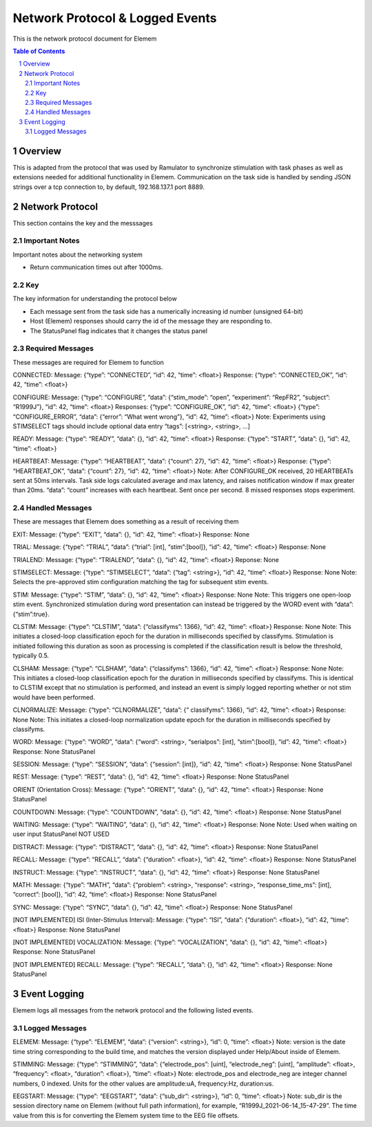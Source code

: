 .. sectnum::

#############
Network Protocol & Logged Events
#############

This is the network protocol document for Elemem

.. contents:: **Table of Contents**
    :depth: 2

*************
Overview
*************

This is adapted from the protocol that was used by Ramulator to synchronize stimulation with task phases as well as extensions needed for additional functionality in Elemem.
Communication on the task side is handled by sending JSON strings over a tcp connection to, by default, 192.168.137.1 port 8889. 

*************
Network Protocol
*************

This section contains the key and the messsages

=============
Important Notes
=============

Important notes about the networking system

* Return communication times out after 1000ms.

=============
Key
=============

The key information for understanding the protocol below

* Each message sent from the task side has a numerically increasing id number (unsigned 64-bit)

* Host (Elemem) responses should carry the id of the message they are responding to.

* The StatusPanel flag indicates that it changes the status panel

=============
Required Messages
=============

These messages are required for Elemem to function 

CONNECTED:
Message: {“type”: “CONNECTED”, “id”: 42, “time”: <float>}
Response: {“type”: “CONNECTED_OK”, “id”: 42, “time”: <float>}

CONFIGURE:
Message: {“type”: “CONFIGURE”, “data”: {“stim_mode”: “open”, “experiment”: “RepFR2”, “subject”: “R1999J”}, “id”: 42, “time”: <float>}
Responses:
{“type”: “CONFIGURE_OK”, “id”: 42, “time”: <float>}
{“type”: “CONFIGURE_ERROR”, “data”: {“error”: “What went wrong”}, “id”: 42, “time”: <float>}
Note:  Experiments using STIMSELECT tags should include optional data entry “tags”: [<string>, <string>, ...]

READY:
Message: {“type”: “READY”, “data”: {}, “id”: 42, “time”: <float>}
Response: {“type”: “START”, “data”: {}, “id”: 42, “time”: <float>}

HEARTBEAT:
Message: {“type”: “HEARTBEAT”, “data”: {“count”: 27}, “id”: 42, “time”: <float>}
Response: {“type”: “HEARTBEAT_OK”, “data”: {“count”: 27}, “id”: 42, “time”: <float>}
Note: After CONFIGURE_OK received, 20 HEARTBEATs sent at 50ms intervals.  Task side logs calculated average and max latency, and raises notification window if max greater than 20ms.  “data”: “count” increases with each heartbeat.  Sent once per second.  8 missed responses stops experiment.

=============
Handled Messages
=============

These are messages that Elemem does something as a result of receiving them

EXIT:
Message: {“type”: “EXIT”, “data”: {}, “id”: 42, “time”: <float>}
Response: None

TRIAL:
Message: {“type”: “TRIAL”, “data”: {“trial”: [int], “stim”:[bool]}, “id”: 42, “time”: <float>}
Response: None	

TRIALEND:
Message: {“type”: “TRIALEND”, “data”: {}, “id”: 42, “time”: <float>}
Reponse: None

STIMSELECT:
Message: {“type”: “STIMSELECT”, “data”: {“tag”: <string>}, “id”: 42, “time”: <float>}
Response: None
Note: Selects the pre-approved stim configuration matching the tag for subsequent stim events.

STIM:
Message: {“type”: “STIM”, “data”: {}, “id”: 42, “time”: <float>}
Response: None
Note: This triggers one open-loop stim event.  Synchronized stimulation during word presentation can instead be triggered by the WORD event with “data”:{“stim”:true}.

CLSTIM:
Message: {“type”: “CLSTIM”, “data”: {“classifyms”: 1366}, “id”: 42, “time”: <float>}
Response: None
Note: This initiates a closed-loop classification epoch for the duration in milliseconds specified by classifyms.  Stimulation is initiated following this duration as soon as processing is completed if the classification result is below the threshold, typically 0.5.

CLSHAM:
Message: {“type”: “CLSHAM”, “data”: {“classifyms”: 1366}, “id”: 42, “time”: <float>}
Response: None
Note: This initiates a closed-loop classification epoch for the duration in milliseconds specified by classifyms.  This is identical to CLSTIM except that no stimulation is performed, and instead an event is simply logged reporting whether or not stim would have been performed.

CLNORMALIZE:
Message: {“type”: “CLNORMALIZE”, “data”: {“ classifyms”: 1366}, “id”: 42, “time”: <float>}
Response: None
Note: This initiates a closed-loop normalization update epoch for the duration in milliseconds specified by classifyms.

WORD:
Message: {“type”: “WORD”, “data”: {“word”: <string>, “serialpos”: [int], “stim”:[bool]}, “id”: 42, “time”: <float>}
Response: None
StatusPanel

SESSION:
Message: {“type”: “SESSION”, “data”: {“session”: [int]}, “id”: 42, “time”: <float>}
Response: None
StatusPanel

REST:
Message: {“type”: “REST”, “data”: {}, “id”: 42, “time”: <float>}
Response: None
StatusPanel

ORIENT (Orientation Cross):
Message: {“type”: “ORIENT”, “data”: {}, “id”: 42, “time”: <float>}
Response: None
StatusPanel

COUNTDOWN:
Message: {“type”: “COUNTDOWN”, “data”: {}, “id”: 42, “time”: <float>}
Response: None
StatusPanel

WAITING:
Message: {“type”: “WAITING”, “data”: {}, “id”: 42, “time”: <float>}
Response: None
Note: Used when waiting on user input
StatusPanel
NOT USED

DISTRACT:
Message: {“type”: “DISTRACT”, “data”: {}, “id”: 42, “time”: <float>}
Response: None
StatusPanel

RECALL:
Message: {“type”: “RECALL”, “data”: {“duration”: <float>}, “id”: 42, “time”: <float>}
Response: None
StatusPanel

INSTRUCT:
Message: {“type”: “INSTRUCT”, “data”: {}, “id”: 42, “time”: <float>}
Response: None
StatusPanel

MATH:
Message: {“type”: “MATH”, “data”: {“problem”: <string>, “response”: <string>, “response_time_ms”: [int], “correct”: [bool]}, “id”: 42, “time”: <float>}
Response: None
StatusPanel

SYNC:
Message: {“type”: “SYNC”, “data”: {}, “id”: 42, “time”: <float>}
Response: None
StatusPanel

[NOT IMPLEMENTED] ISI (Inter-Stimulus Interval):
Message: {“type”: “ISI”, “data”: {“duration”: <float>}, “id”: 42, “time”: <float>}
Response: None
StatusPanel

[NOT IMPLEMENTED] VOCALIZATION:
Message: {“type”: “VOCALIZATION”, “data”: {}, “id”: 42, “time”: <float>}
Response: None
StatusPanel

[NOT IMPLEMENTED] RECALL:
Message: {“type”: “RECALL”, “data”: {}, “id”: 42, “time”: <float>}
Response: None
StatusPanel

*************
Event Logging
*************

Elemem logs all messages from the network protocol and the following listed events.

=============
Logged Messages
=============

ELEMEM:
Message: {“type”: “ELEMEM”, “data”: {“version”: <string>}, “id”: 0, “time”: <float>}
Note: version is the date time string corresponding to the build time, and matches the version displayed under Help/About inside of Elemem.

STIMMING:
Message: {“type”: “STIMMING”, “data”: {“electrode_pos”: [uint], “electrode_neg”: [uint], “amplitude”: <float>, “frequency”: <float>, “duration”: <float>}, “time”: <float>}
Note: electrode_pos and electrode_neg are integer channel numbers, 0 indexed.  Units for the other values are amplitude:uA, frequency:Hz, duration:us.

EEGSTART:
Message: {“type”: “EEGSTART”, “data”: {“sub_dir”: <string>}, “id”: 0, “time”: <float>}
Note: sub_dir is the session directory name on Elemem (without full path information), for example, “R1999J_2021-06-14_15-47-29”.  The time value from this is for converting the Elemem system time to the EEG file offsets.

